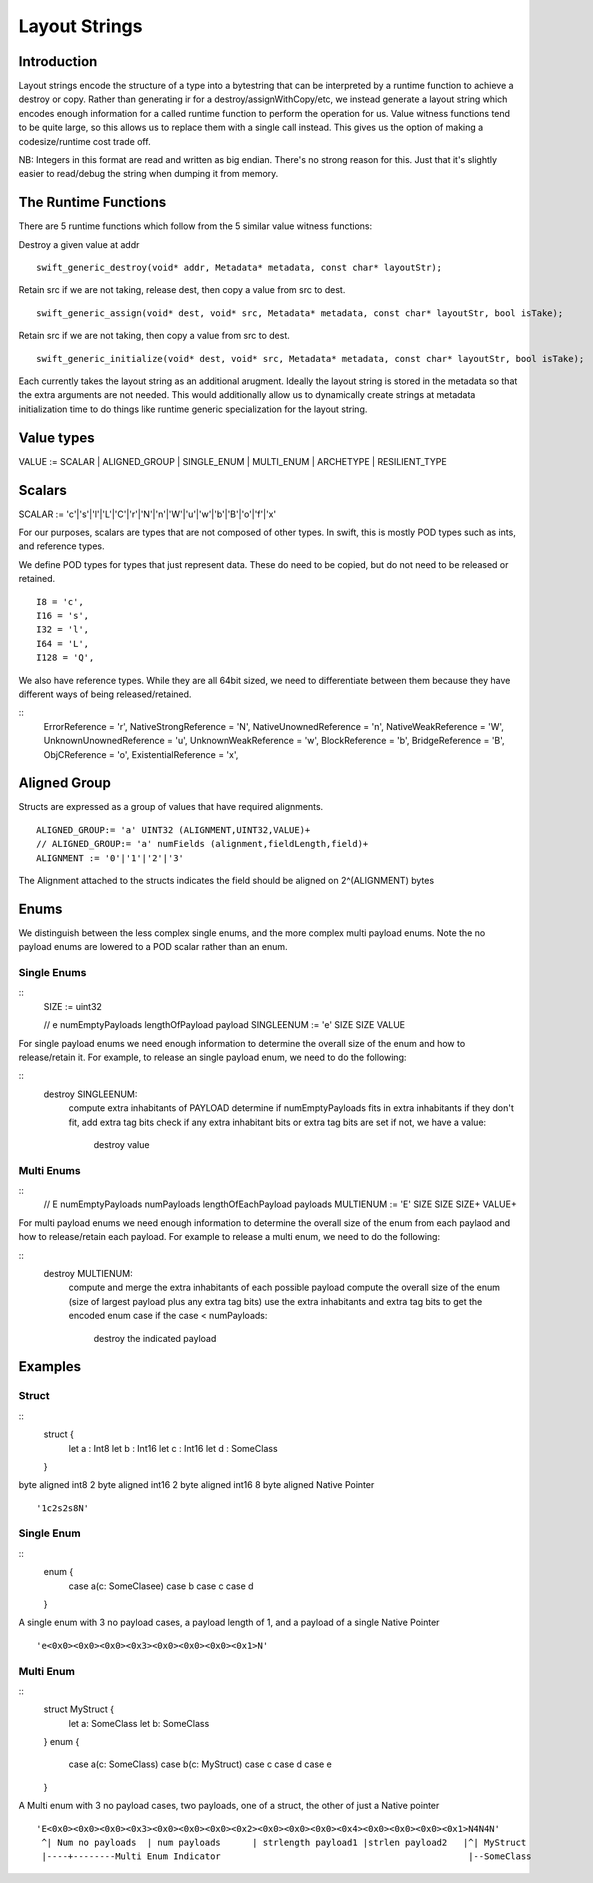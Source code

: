 ##############
Layout Strings
##############

Introduction
***********
Layout strings encode the structure of a type into a bytestring that can be
interpreted by a runtime function to achieve a destroy or copy. Rather than
generating ir for a destroy/assignWithCopy/etc, we instead generate a layout
string which encodes enough information for a called runtime function to
perform the operation for us. Value witness functions tend to be quite large,
so this allows us to replace them with a single call instead. This gives us
the option of making a codesize/runtime cost trade off.

NB: Integers in this format are read and written as big endian. There's no
strong reason for this. Just that it's slightly easier to read/debug the
string when dumping it from memory.

The Runtime Functions
********************
There are 5 runtime functions which follow from the 5 similar value witness functions:

Destroy a given value at addr
::
   swift_generic_destroy(void* addr, Metadata* metadata, const char* layoutStr);

Retain src if we are not taking, release dest, then copy a value from src to dest.
::
   swift_generic_assign(void* dest, void* src, Metadata* metadata, const char* layoutStr, bool isTake);

Retain src if we are not taking, then copy a value from src to dest.
::
   swift_generic_initialize(void* dest, void* src, Metadata* metadata, const char* layoutStr, bool isTake);

Each currently takes the layout string as an additional arugment. Ideally the
layout string is stored in the metadata so that the extra arguments are not
needed. This would additionally allow us to dynamically create strings at
metadata initialization time to do things like runtime generic specialization
for the layout string.

Value types
*******

VALUE := SCALAR | ALIGNED_GROUP | SINGLE_ENUM | MULTI_ENUM | ARCHETYPE | RESILIENT_TYPE

Scalars
******

SCALAR := 'c'|'s'|'l'|'L'|'C'|'r'|'N'|'n'|'W'|'u'|'w'|'b'|'B'|'o'|'f'|'x'

For our purposes, scalars are types that are not composed of other types. In
swift, this is mostly POD types such as ints, and reference types.

We define POD types for types that just represent data. These do need to be
copied, but do not need to be released or retained.
::
   I8 = 'c',
   I16 = 's',
   I32 = 'l',
   I64 = 'L',
   I128 = 'Q',

We also have reference types. While they are all 64bit sized, we need to
differentiate between them because they have different ways of being
released/retained.

::
   ErrorReference = 'r',
   NativeStrongReference = 'N',
   NativeUnownedReference = 'n',
   NativeWeakReference = 'W',
   UnknownUnownedReference = 'u',
   UnknownWeakReference = 'w',
   BlockReference = 'b',
   BridgeReference = 'B',
   ObjCReference = 'o',
   ExistentialReference = 'x',

Aligned Group
*************
Structs are expressed as a group of values that have required alignments.
::
   ALIGNED_GROUP:= 'a' UINT32 (ALIGNMENT,UINT32,VALUE)+
   // ALIGNED_GROUP:= 'a' numFields (alignment,fieldLength,field)+
   ALIGNMENT := '0'|'1'|'2'|'3'

The Alignment attached to the structs indicates the field should be aligned on
2^(ALIGNMENT) bytes

Enums
*******

We distinguish between the less complex single enums, and the more complex
multi payload enums. Note the no payload enums are lowered to a POD scalar
rather than an enum.

Single Enums
-------------
::
   SIZE := uint32

   // e numEmptyPayloads lengthOfPayload payload
   SINGLEENUM := 'e' SIZE SIZE VALUE

For single payload enums we need enough information to determine the overall
size of the enum and how to release/retain it. For example, to release an
single payload enum, we need to do the following:

::
   destroy SINGLEENUM:
       compute extra inhabitants of PAYLOAD
       determine if numEmptyPayloads fits in extra inhabitants
       if they don't fit, add extra tag bits
       check if any extra inhabitant bits or extra tag bits are set
       if not, we have a value:
           destroy value

Multi Enums
-----------
::
   // E numEmptyPayloads numPayloads lengthOfEachPayload payloads
   MULTIENUM := 'E' SIZE SIZE SIZE+ VALUE+

For multi payload enums we need enough information to determine the overall
size of the enum from each paylaod and how to release/retain each payload. For
example to release a multi enum, we need to do the following:

::
   destroy MULTIENUM:
       compute and merge the extra inhabitants of each possible payload
       compute the overall size of the enum (size of largest payload plus any extra tag bits)
       use the extra inhabitants and extra tag bits to get the encoded enum case
       if the case < numPayloads:
           destroy the indicated payload

Examples
********

Struct
------
::
   struct {
    let a : Int8
    let b : Int16
    let c : Int16
    let d : SomeClass
   }

byte aligned int8
2 byte aligned int16
2 byte aligned int16
8 byte aligned Native Pointer
::
   '1c2s2s8N'

Single Enum
----
::
   enum {
     case a(c: SomeClasee)
     case b
     case c
     case d
   }

A single enum with 3 no payload cases, a payload length of 1, and a payload of
a single Native Pointer
::
    'e<0x0><0x0><0x0><0x3><0x0><0x0><0x0><0x1>N'

Multi Enum
----
::
   struct MyStruct {
     let a: SomeClass
     let b: SomeClass
   }
   enum {
     case a(c: SomeClass)
     case b(c: MyStruct)
     case c
     case d
     case e
   }

A Multi enum with 3 no payload cases, two payloads,  one of a struct, the other of just a Native pointer
::
    'E<0x0><0x0><0x0><0x3><0x0><0x0><0x0><0x2><0x0><0x0><0x0><0x4><0x0><0x0><0x0><0x1>N4N4N'
     ^| Num no payloads  | num payloads      | strlength payload1 |strlen payload2   |^| MyStruct
     |----+--------Multi Enum Indicator                                               |--SomeClass
